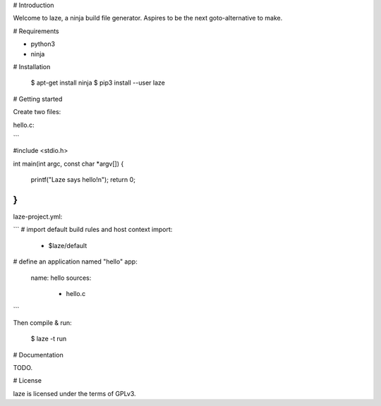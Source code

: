 # Introduction

Welcome to laze, a ninja build file generator.
Aspires to be the next goto-alternative to make.

# Requirements

- python3
- ninja

# Installation

    $ apt-get install ninja
    $ pip3 install --user laze


# Getting started

Create two files:

hello.c:

```

#include <stdio.h>

int main(int argc, const char *argv[])
{
    printf("Laze says hello!\n");
    return 0;
}
```

laze-project.yml:

```
# import default build rules and host context
import:
    - $laze/default

# define an application named "hello"
app:
    name: hello
    sources:
        - hello.c
```

Then compile & run:

    $ laze -t run


# Documentation

TODO.

# License

laze is licensed under the terms of GPLv3.



